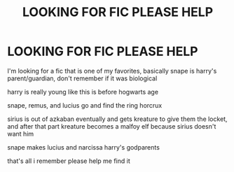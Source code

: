 #+TITLE: LOOKING FOR FIC PLEASE HELP

* LOOKING FOR FIC PLEASE HELP
:PROPERTIES:
:Author: managerofmischief98
:Score: 0
:DateUnix: 1611158629.0
:DateShort: 2021-Jan-20
:FlairText: What's That Fic?
:END:
I'm looking for a fic that is one of my favorites, basically snape is harry's parent/guardian, don't remember if it was biological

harry is really young like this is before hogwarts age

snape, remus, and lucius go and find the ring horcrux

sirius is out of azkaban eventually and gets kreature to give them the locket, and after that part kreature becomes a malfoy elf because sirius doesn't want him

snape makes lucius and narcissa harry's godparents

that's all i remember please help me find it

